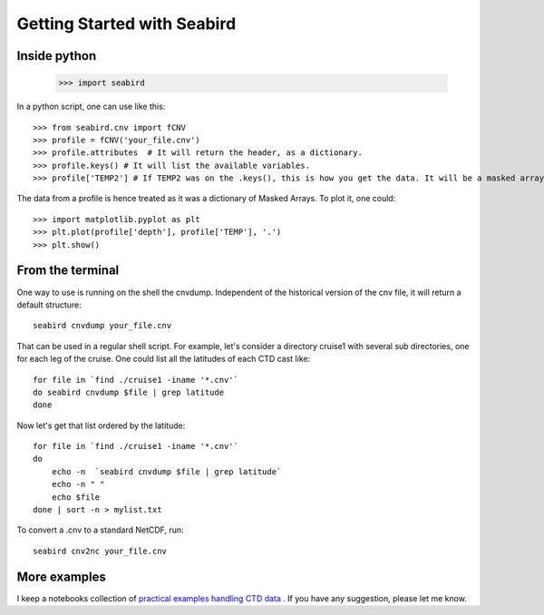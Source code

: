 ****************************
Getting Started with Seabird 
****************************

Inside python
=============

    >>> import seabird



In a python script, one can use like this::

    >>> from seabird.cnv import fCNV
    >>> profile = fCNV('your_file.cnv')
    >>> profile.attributes  # It will return the header, as a dictionary.
    >>> profile.keys() # It will list the available variables.
    >>> profile['TEMP2'] # If TEMP2 was on the .keys(), this is how you get the data. It will be a masked array.

The data from a profile is hence treated as it was a dictionary of Masked Arrays. To plot it, one could::

    >>> import matplotlib.pyplot as plt
    >>> plt.plot(profile['depth'], profile['TEMP'], '.')
    >>> plt.show()

From the terminal
=================

One way to use is running on the shell the cnvdump. 
Independent of the historical version of the cnv file, it will return a default structure::

    seabird cnvdump your_file.cnv

That can be used in a regular shell script. 
For example, let's consider a directory cruise1 with several sub directories, one for each leg of the cruise. 
One could list all the latitudes of each CTD cast like::

    for file in `find ./cruise1 -iname '*.cnv'`
    do seabird cnvdump $file | grep latitude
    done

Now let's get that list ordered by the latitude::

    for file in `find ./cruise1 -iname '*.cnv'`
    do
        echo -n  `seabird cnvdump $file | grep latitude`
        echo -n " "
        echo $file
    done | sort -n > mylist.txt

To convert a .cnv to a standard NetCDF, run::

    seabird cnv2nc your_file.cnv

More examples
=============

I keep a notebooks collection of `practical examples handling CTD data <http://nbviewer.ipython.org/github/castelao/seabird/tree/master/docs/notebooks/>`_
. 
If you have any suggestion, please let me know.
